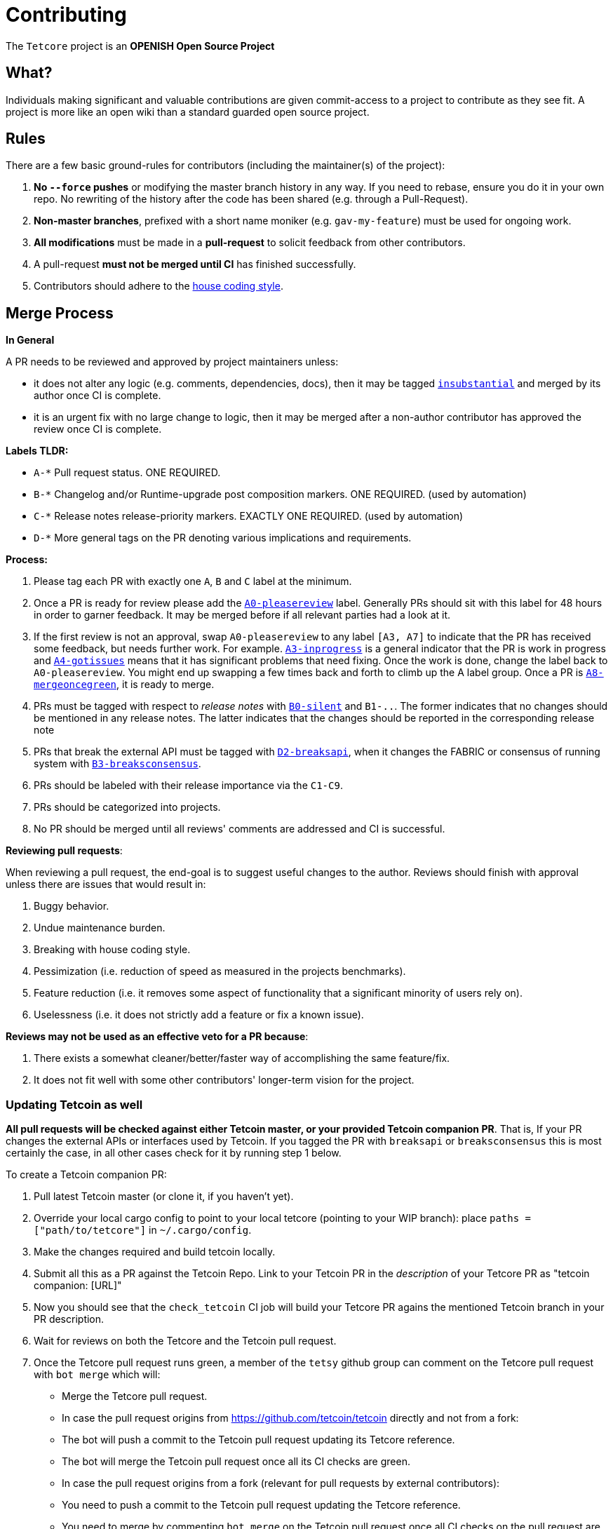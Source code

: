 = Contributing

The `Tetcore` project is an **OPENISH Open Source Project**

== What?

Individuals making significant and valuable contributions are given commit-access to a project to contribute as they see fit. A project is more like an open wiki than a standard guarded open source project.

== Rules

There are a few basic ground-rules for contributors (including the maintainer(s) of the project):

. **No `--force` pushes** or modifying the master branch history in any way. If you need to rebase, ensure you do it in your own repo. No rewriting of the history after the code has been shared (e.g. through a Pull-Request).
. **Non-master branches**, prefixed with a short name moniker (e.g. `gav-my-feature`) must be used for ongoing work.
. **All modifications** must be made in a **pull-request** to solicit feedback from other contributors.
. A pull-request *must not be merged until CI* has finished successfully.
. Contributors should adhere to the link:STYLE_GUIDE.md[house coding style].


== Merge Process

*In General*

A PR needs to be reviewed and approved by project maintainers unless:

- it does not alter any logic (e.g. comments, dependencies, docs), then it may be tagged https://github.com/tetcoin/tetcore/pulls?utf8=%E2%9C%93&q=is%3Apr+is%3Aopen+label%3AA2-insubstantial[`insubstantial`] and merged by its author once CI is complete.
- it is an urgent fix with no large change to logic, then it may be merged after a non-author contributor has approved the review once CI is complete.

*Labels TLDR:*

- `A-*` Pull request status. ONE REQUIRED.
- `B-*` Changelog and/or Runtime-upgrade post composition markers. ONE REQUIRED. (used by automation)
- `C-*` Release notes release-priority markers. EXACTLY ONE REQUIRED. (used by automation)
- `D-*` More general tags on the PR denoting various implications and requirements.

*Process:*

. Please tag each PR with exactly one `A`, `B` and `C` label at the minimum.
. Once a PR is ready for review please add the https://github.com/tetcoin/tetcore/pulls?q=is%3Apr+is%3Aopen+label%3AA0-pleasereview[`A0-pleasereview`] label. Generally PRs should sit with this label for 48 hours in order to garner feedback. It may be merged before if all relevant parties had a look at it.
. If the first review is not an approval, swap `A0-pleasereview` to any label `[A3, A7]` to indicate that the PR has received some feedback, but needs further work. For example. https://github.com/tetcoin/tetcore/labels/A3-inprogress[`A3-inprogress`] is a general indicator that the PR is work in progress and https://github.com/tetcoin/tetcore/labels/A4-gotissues[`A4-gotissues`] means that it has significant problems that need fixing. Once the work is done, change the label back to `A0-pleasereview`. You might end up swapping a few times back and forth to climb up the A label group. Once a PR is https://github.com/tetcoin/tetcore/labels/A8-mergeoncegreen[`A8-mergeoncegreen`], it is ready to merge.
. PRs must be tagged with respect to _release notes_ with https://github.com/tetcoin/tetcore/labels/B0-silent[`B0-silent`] and `B1-..`. The former indicates that no changes should be mentioned in any release notes. The latter indicates that the changes should be reported in the corresponding release note
. PRs that break the external API must be tagged with https://github.com/tetcoin/tetcore/labels/D2-breaksapi[`D2-breaksapi`], when it changes the FABRIC or consensus of running system with https://github.com/tetcoin/tetcore/labels/B3-breaksconsensus[`B3-breaksconsensus`].
. PRs should be labeled with their release importance via the `C1-C9`.
. PRs should be categorized into projects.
. No PR should be merged until all reviews' comments are addressed and CI is successful.

*Reviewing pull requests*:

When reviewing a pull request, the end-goal is to suggest useful changes to the author. Reviews should finish with approval unless there are issues that would result in:

. Buggy behavior.
. Undue maintenance burden.
. Breaking with house coding style.
. Pessimization (i.e. reduction of speed as measured in the projects benchmarks).
. Feature reduction (i.e. it removes some aspect of functionality that a significant minority of users rely on).
. Uselessness (i.e. it does not strictly add a feature or fix a known issue).

*Reviews may not be used as an effective veto for a PR because*:

. There exists a somewhat cleaner/better/faster way of accomplishing the same feature/fix.
. It does not fit well with some other contributors' longer-term vision for the project.

=== Updating Tetcoin as well

**All pull requests will be checked against either Tetcoin master, or your provided Tetcoin companion PR**. That is, If your PR changes the external APIs or interfaces used by Tetcoin. If you tagged the PR with `breaksapi` or `breaksconsensus` this is most certainly the case, in all other cases check for it by running step 1 below.

To create a Tetcoin companion PR:

. Pull latest Tetcoin master (or clone it, if you haven't yet).
. Override your local cargo config to point to your local tetcore (pointing to your WIP branch): place `paths = ["path/to/tetcore"]` in `~/.cargo/config`.
. Make the changes required and build tetcoin locally.
. Submit all this as a PR against the Tetcoin Repo. Link to your Tetcoin PR in the _description_ of your Tetcore PR as "tetcoin companion: [URL]"
. Now you should see that the `check_tetcoin` CI job will build your Tetcore PR agains the mentioned Tetcoin branch in your PR description.
. Wait for reviews on both the Tetcore and the Tetcoin pull request.
. Once the Tetcore pull request runs green, a member of the `tetsy` github group can comment on the Tetcore pull request with `bot merge` which will:
    - Merge the Tetcore pull request.
    - In case the pull request origins from https://github.com/tetcoin/tetcoin directly and not from a fork:
        - The bot will push a commit to the Tetcoin pull request updating its Tetcore reference.
        - The bot will merge the Tetcoin pull request once all its CI checks are green.
    - In case the pull request origins from a fork (relevant for pull requests by external contributors):
        - You need to push a commit to the Tetcoin pull request updating the Tetcore reference.
        - You need to merge by commenting `bot merge` on the Tetcoin pull request once all CI checks on the pull request are green.

If your PR is reviewed well, but a Tetcoin PR is missing, signal it with https://github.com/tetcoin/tetcore/labels/A7-needstetcoinpr[`A7-needstetcoinpr`] to prevent it from getting automatically merged.

As there might be multiple pending PRs that might conflict with one another, a) you should not merge the tetcore PR until the Tetcoin PR has also been reviewed and b) both should be merged pretty quickly after another to not block others.

== Helping out

We use https://github.com/tetcoin/tetcore/labels[labels] to manage PRs and issues and communicate state of a PR. Please familiarize yourself with them. Furthermore we are organizing issues in https://github.com/tetcoin/tetcore/milestones[milestones]. Best way to get started is to a pick a ticket from the current milestone tagged https://github.com/tetcoin/tetcore/issues?q=is%3Aissue+is%3Aopen+label%3AQ2-easy[`easy`] or https://github.com/tetcoin/tetcore/issues?q=is%3Aissue+is%3Aopen+label%3AQ3-medium[`medium`] and get going or https://github.com/tetcoin/tetcore/issues?q=is%3Aissue+is%3Aopen+label%3AX1-mentor[`mentor`] and get in contact with the mentor offering their support on that larger task.

== Issues
Please label issues with the following labels:

. `I-*` Issue severity and type. EXACTLY ONE REQUIRED.
. `P-*` Issue priority. AT MOST ONE ALLOWED.
. `Q-*` Issue difficulty. AT MOST ONE ALLOWED.
. `Z-*` More general tags on the issue, denoting context and resolution.

== Releases

Declaring formal releases remains the prerogative of the project maintainer(s).

== Changes to this arrangement

This is an experiment and feedback is welcome! This document may also be subject to pull-requests or changes by contributors where you believe you have something valuable to add or change.

== Heritage

These contributing guidelines are modified from the "OPEN Open Source Project" guidelines for the Level project: https://github.com/Level/community/blob/master/CONTRIBUTING.md
